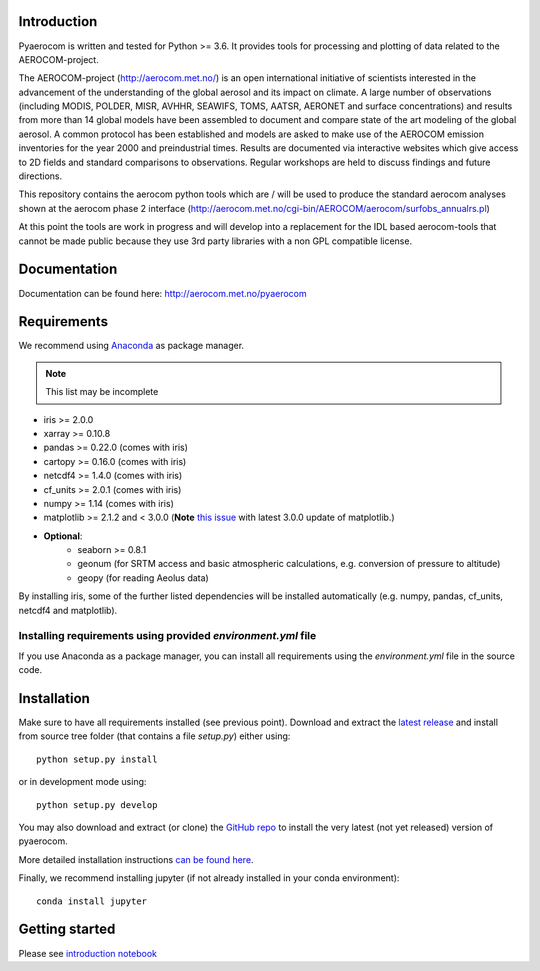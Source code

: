 Introduction
============

Pyaerocom is written and tested for Python >= 3.6. It provides tools for processing and plotting of data related to the AEROCOM-project.

The AEROCOM-project (http://aerocom.met.no/) is an open international initiative of scientists interested in the advancement of the understanding of the global aerosol and its impact on climate. A large number of observations (including MODIS, POLDER, MISR, AVHHR, SEAWIFS, TOMS, AATSR, AERONET and surface concentrations) and results from more than 14 global models have been assembled to document and compare state of the art modeling of the global aerosol. A common protocol has been established and models are asked to make use of the AEROCOM emission inventories for the year 2000 and preindustrial times. Results are documented via interactive websites which give access to 2D fields and standard comparisons to observations. Regular workshops are held to discuss findings and future directions.

This repository contains the aerocom python tools which are / will be used to produce the standard aerocom analyses shown at the aerocom phase 2 interface (http://aerocom.met.no/cgi-bin/AEROCOM/aerocom/surfobs_annualrs.pl)

At this point the tools are work in progress and will develop into a replacement for the IDL based aerocom-tools that cannot be made public because they use 3rd party libraries with a non GPL compatible license.

Documentation
=============

Documentation can be found here: http://aerocom.met.no/pyaerocom

Requirements
============

We recommend using `Anaconda <https://www.continuum.io/downloads>`_ as package manager.

.. note:: This list may be incomplete

- iris >= 2.0.0
- xarray >= 0.10.8
- pandas >= 0.22.0 (comes with iris)
- cartopy >= 0.16.0 (comes with iris)
- netcdf4 >= 1.4.0 (comes with iris)
- cf_units >= 2.0.1 (comes with iris)
- numpy >= 1.14 (comes with iris)
- matplotlib >= 2.1.2 and < 3.0.0 (**Note** `this issue <https://github.com/SciTools/cartopy/issues/1120>`__ with latest 3.0.0 update of matplotlib.)
- **Optional**:
	- seaborn >= 0.8.1
	- geonum (for SRTM access and basic atmospheric calculations, e.g. conversion of pressure to altitude)
	- geopy (for reading Aeolus data)

By installing iris, some of the further listed dependencies will be installed automatically (e.g. numpy, pandas, cf_units, netcdf4 and matplotlib).

Installing requirements using provided *environment.yml* file
^^^^^^^^^^^^^^^^^^^^^^^^^^^^^^^^^^^^^^^^^^^^^^^^^^^^^^^^^^^^^

If you use Anaconda as a package manager, you can install all requirements using the *environment.yml* file in the source code. 

Installation
============

Make sure to have all requirements installed (see previous point). Download and extract the `latest release <https://github.com/metno/pyaerocom/releases>`__ and install from source tree folder (that contains a file *setup.py*) either using::

	python setup.py install

or in development mode using::

	python setup.py develop

You may also download and extract (or clone) the `GitHub repo <https://github.com/metno/pyaerocom>`__ to install the very latest (not yet released) version of pyaerocom.

More detailed installation instructions `can be found here <https://github.com/metno/pyaerocom/blob/master/notebooks/info00_install_detailed.ipynb>`__.

Finally, we recommend installing jupyter (if not already installed in your conda environment)::

   conda install jupyter

Getting started
===============

Please see `introduction notebook <https://github.com/metno/pyaerocom/blob/master/notebooks/tut00_get_started.ipynb>`__
